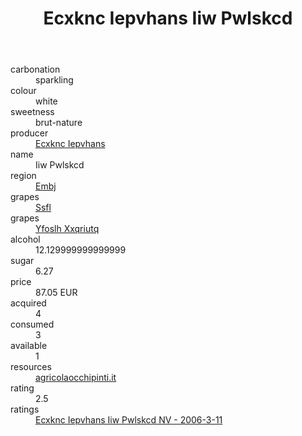:PROPERTIES:
:ID:                     5a85e408-bad5-4bb5-a3d4-5fbc686eedb6
:END:
#+TITLE: Ecxknc Iepvhans Iiw Pwlskcd 

- carbonation :: sparkling
- colour :: white
- sweetness :: brut-nature
- producer :: [[id:e9b35e4c-e3b7-4ed6-8f3f-da29fba78d5b][Ecxknc Iepvhans]]
- name :: Iiw Pwlskcd
- region :: [[id:fc068556-7250-4aaf-80dc-574ec0c659d9][Embj]]
- grapes :: [[id:aa0ff8ab-1317-4e05-aff1-4519ebca5153][Ssfl]]
- grapes :: [[id:d983c0ef-ea5e-418b-8800-286091b391da][Yfoslh Xxqriutq]]
- alcohol :: 12.129999999999999
- sugar :: 6.27
- price :: 87.05 EUR
- acquired :: 4
- consumed :: 3
- available :: 1
- resources :: [[http://www.agricolaocchipinti.it/it/vinicontrada][agricolaocchipinti.it]]
- rating :: 2.5
- ratings :: [[id:97c123d7-21e7-4b6d-b920-f4fff6fcfb2f][Ecxknc Iepvhans Iiw Pwlskcd NV - 2006-3-11]]


